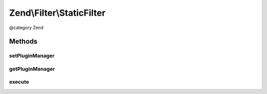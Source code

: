 .. /Filter/StaticFilter.php generated using docpx on 01/15/13 05:29pm


Zend\\Filter\\StaticFilter
**************************


@category   Zend



Methods
=======

setPluginManager
----------------

.. function:: setPluginManager([$manager = false])


    Set plugin manager for resolving filter classes

    :param FilterPluginManager $manager: 

    :rtype: void 



getPluginManager
----------------

.. function:: getPluginManager()


    Get plugin manager for loading filter classes

    :rtype: FilterPluginManager 



execute
-------

.. function:: execute($value, $classBaseName, [$args = false])


    Returns a value filtered through a specified filter class, without requiring separate
    instantiation of the filter object.
    
    The first argument of this method is a data input value, that you would have filtered.
    The second argument is a string, which corresponds to the basename of the filter class,
    relative to the Zend_Filter namespace. This method automatically loads the class,
    creates an instance, and applies the filter() method to the data input. You can also pass
    an array of constructor arguments, if they are needed for the filter class.

    :param mixed $value: 
    :param string $classBaseName: 
    :param array $args: OPTIONAL

    :rtype: mixed 

    :throws: Exception\ExceptionInterface 





